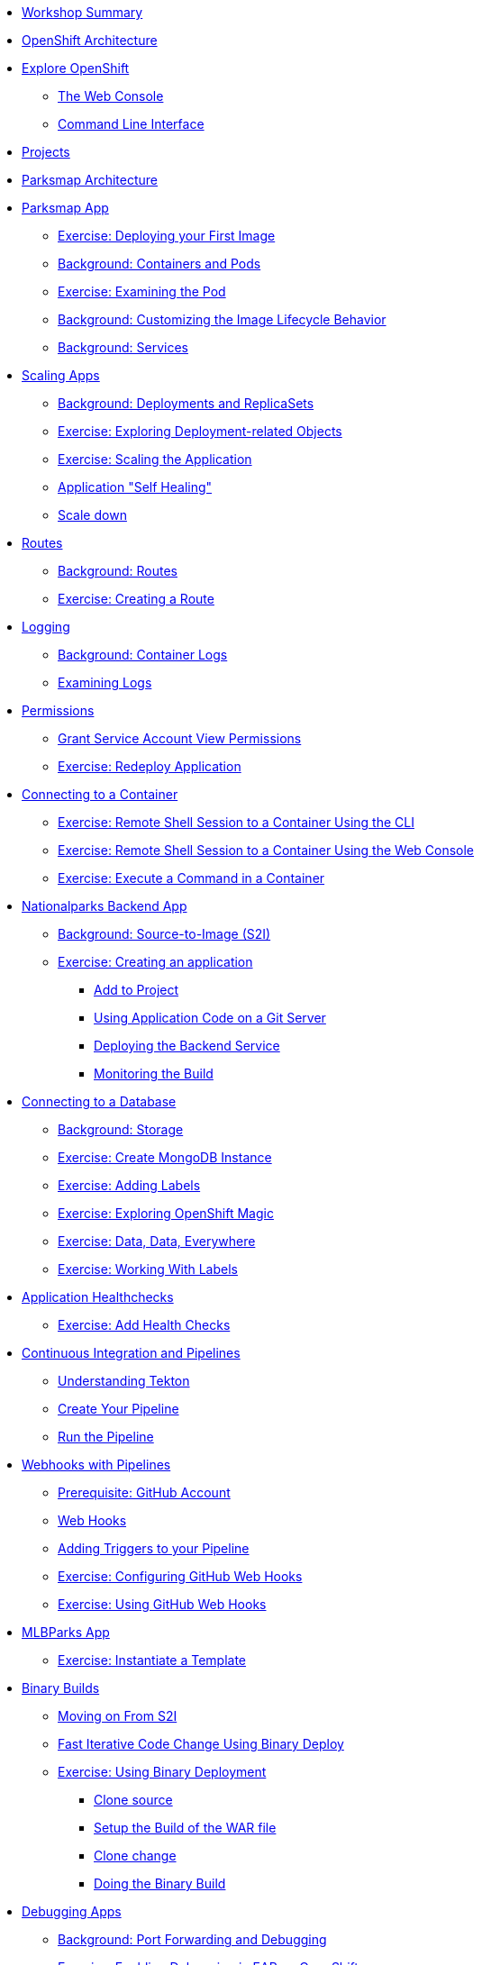 * xref:common-workshop-summary.adoc[Workshop Summary]
* xref:common-environment.adoc[OpenShift Architecture]
* xref:common-explore.adoc[Explore OpenShift]
** xref:common-explore.adoc#the_web_console[The Web Console]
** xref:common-explore.adoc#command_line_interface[Command Line Interface]
* xref:projects.adoc[Projects]
* xref:common-parksmap-architecture.adoc[Parksmap Architecture]
* xref:parksmap-container-image.adoc[Parksmap App]
** xref:parksmap-container-image.adoc#deploy_your_first_image[Exercise: Deploying your First Image]
** xref:parksmap-container-image.adoc#containers_and_pods[Background: Containers and Pods]
** xref:parksmap-container-image.adoc#examining_the_pod[Exercise: Examining the Pod]
** xref:parksmap-container-image.adoc#customizing_image_lifecycle_behavior[Background: Customizing the Image Lifecycle Behavior]
** xref:parksmap-container-image.adoc#services[Background: Services]
* xref:parksmap-scaling.adoc[Scaling Apps]
** xref:parksmap-scaling.adoc#deployments_and_replicasets[Background: Deployments and ReplicaSets]
** xref:parksmap-scaling.adoc#exploring_deployment_related_objects[Exercise: Exploring Deployment-related Objects]
** xref:parksmap-scaling.adoc#scaling_the_application[Exercise: Scaling the Application]
** xref:parksmap-scaling.adoc#application_self_healing[Application "Self Healing"]
** xref:parksmap-scaling.adoc#scale_down[Scale down]
* xref:parksmap-routes.adoc[Routes]
** xref:parksmap-routes.adoc#routes[Background: Routes]
** xref:parksmap-routes.adoc#creating_a_route[Exercise: Creating a Route]
* xref:parksmap-logging.adoc[Logging]
** xref:parksmap-logging.adoc#container_logs[Background: Container Logs]
** xref:parksmap-logging.adoc#examining_logs[Examining Logs]
* xref:parksmap-permissions.adoc[Permissions]
** xref:parksmap-permissions.adoc#grant_serviceaccount_view_permissions[Grant Service Account View Permissions]
** xref:parksmap-permissions.adoc#redeploy_application[Exercise: Redeploy Application]
* xref:parksmap-rsh.adoc[Connecting to a Container]
** xref:parksmap-rsh.adoc#remote_shell_to_container_using_cli[Exercise: Remote Shell Session to a Container Using the CLI]
** xref:parksmap-rsh.adoc#execute_command_in_container[Exercise: Remote Shell Session to a Container Using the Web Console]
** xref:parksmap-rsh.adoc#remote_shell_session_to_container_using_webconsole[Exercise: Execute a Command in a Container]
* xref:nationalparks.adoc[Nationalparks Backend App]
** xref:nationalparks.adoc#source_to_image[Background: Source-to-Image (S2I)]
** xref:nationalparks.adoc#creating_a_application[Exercise: Creating an application]
*** xref:nationalparks.adoc#add_to_project[Add to Project]
*** xref:nationalparks.adoc#using_application_code_on_git_server[Using Application Code on a Git Server]
*** xref:nationalparks.adoc#deploying_the_backend_service[Deploying the Backend Service]
*** xref:nationalparks.adoc#monitoring-the-build[Monitoring the Build]
* xref:nationalparks-databases.adoc[Connecting to a Database]
** xref:nationalparks-databases.adoc#storage[Background: Storage]
** xref:nationalparks-databases.adoc#create_mongodb_instance[Exercise: Create MongoDB Instance]
** xref:nationalparks-databases.adoc#adding_labels[Exercise: Adding Labels]
** xref:nationalparks-databases.adoc#exploring_openshift_magic[Exercise: Exploring OpenShift Magic]
** xref:nationalparks-databases.adoc#data_data_everywhere[Exercise: Data, Data, Everywhere]
** xref:nationalparks-databases.adoc#working_with_labels[Exercise: Working With Labels]
* xref:nationalparks-application-health.adoc[Application Healthchecks]
** xref:nationalparks-application-health.adoc#add_health_checks[Exercise: Add Health Checks]
// * xref:nationalparks-codechanges-github.adoc[Webhooks with OpenShift]
// ** xref:nationalparks-codechanges-github.adoc#prerequisite_github_account[Prerequisite: GitHub Account]
// ** xref:nationalparks-codechanges-github.adoc#webhooks[Webhooks]
// ** xref:nationalparks-codechanges-github.adoc#webhooks_with_openshift[Webhooks with OpenShift]
// ** xref:nationalparks-codechanges-github.adoc#configuring_github_webhooks[Exercise: Configuring GitHub Web Hooks]
// ** xref:nationalparks-codechanges-github.adoc#using_github_webhooks[Exercise: Using GitHub Web Hooks]
// * xref:nationalparks-codechanges-github-actions.adoc[GitHub Actions with OpenShift]
// ** xref:nationalparks-codechanges-github-actions.adoc#disable_github_webhook[Disable GitHub Webhook]
// ** xref:nationalparks-codechanges-github-actions.adoc#disable_openshift_triggers[Disable OpenShift Triggers]
// ** xref:nationalparks-codechanges-github-actions.adoc#configure_github_action[Configure GitHub Action]
// ** xref:nationalparks-codechanges-github-actions.adoc#add_github_action[Add GitHub Action]
// ** xref:nationalparks-codechanges-github-actions.adoc#enable_openshift_triggers[Enable OpenShift Triggers]
* xref:nationalparks-pipeline.adoc[Continuous Integration and Pipelines]
** xref:nationalparks-pipeline.adoc#understanding_tekton[Understanding Tekton]
** xref:nationalparks-pipeline.adoc#create_your_pipeline[Create Your Pipeline]
** xref:nationalparks-pipeline.adoc#run_the_pipeline[Run the Pipeline]
* xref:nationalparks-pipeline-codechanges-github.adoc[Webhooks with Pipelines]
** xref:nationalparks-pipeline-codechanges-github.adoc#prerequisite_github_account[Prerequisite: GitHub Account]
** xref:nationalparks-pipeline-codechanges-github.adoc#webhooks[Web Hooks]
** xref:nationalparks-pipeline-codechanges-github.adoc#adding_triggers_to_your_pipeline[Adding Triggers to your Pipeline]
** xref:nationalparks-pipeline-codechanges-github.adoc#configuring_github_webhooks[Exercise: Configuring GitHub Web Hooks]
** xref:nationalparks-pipeline-codechanges-github.adoc#using_github_webhooks[Exercise: Using GitHub Web Hooks]
* xref:mlbparks-templates.adoc[MLBParks App]
** xref:mlbparks-templates.adoc#instantiate_template[Exercise: Instantiate a Template]
* xref:mlbparks-binary-build.adoc[Binary Builds]
** xref:mlbparks-binary-build.adoc#moving_on_from_s2i[Moving on From S2I]
** xref:mlbparks-binary-build.adoc#fast_iterative_code_change_using_binary_deploy[Fast Iterative Code Change Using Binary Deploy]
** xref:mlbparks-binary-build.adoc#using_binary_deployment[Exercise: Using Binary Deployment]
*** xref:mlbparks-binary-build.adoc#clone_source[Clone source]
*** xref:mlbparks-binary-build.adoc#setup_the_build_of_the_war_file[Setup the Build of the WAR file]
*** xref:mlbparks-binary-build.adoc#clone_change[Clone change]
*** xref:mlbparks-binary-build.adoc#doing_the_binary_build[Doing the Binary Build]
* xref:mlbparks-debugging.adoc[Debugging Apps]
** xref:mlbparks-debugging.adoc#port_forwading_and_debugging[Background: Port Forwarding and Debugging]
** xref:mlbparks-debugging.adoc#enabling_debugging_in_eap_on_openshift[Exercise: Enabling Debugging in EAP on OpenShift]
** xref:mlbparks-debugging.adoc#port-forwarding_from_svc_to_our_local_machine[Exercise: Port-Forwarding from a Service to our local machine]
** xref:mlbparks-debugging.adoc#setting_up_remote_debugging[Attaching a Remote Debugger]
** xref:mlbparks-debugging.adoc#port-forwarding_from_pod_to_our_local_machine[Exercise: Port-Forwarding from the pod to our local machine]
* xref:common-further-resources.adoc[Further Resources]
* xref:common-workshop-links.adoc[Workshop Links]
** xref:common-workshop-links.adoc#openshift_cluster_url[OpenShift Cluster URL]
** xref:common-workshop-links.adoc#workshop_guides[Workshop Guides]
** xref:common-workshop-links.adoc#git_server[Git Server]